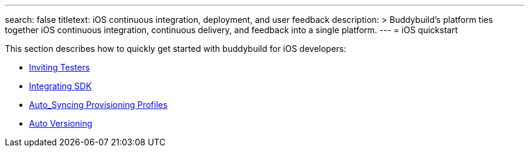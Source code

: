 ---
search: false
titletext: iOS continuous integration, deployment, and user feedback
description: >
  Buddybuild's platform ties together iOS continuous integration,
  continuous delivery, and feedback into a single platform.
---
= iOS quickstart

This section describes how to quickly get started with buddybuild for
iOS developers:

- link:invite_testers.adoc[Inviting Testers]
- link:integrate_sdk.adoc[Integrating SDK]
- link:apple_developer_portal_sync.adoc[Auto_Syncing Provisioning Profiles]
- link:auto_versioning.adoc[Auto Versioning]
